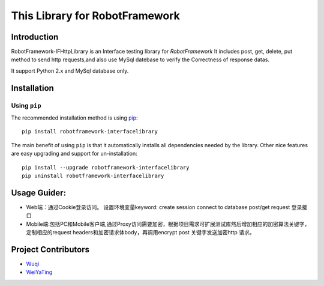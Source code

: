 This Library for RobotFramework
=====================================================

Introduction
---------------

RobotFramework-IFHttpLibrary is an Interface testing library for `RobotFramework`
It includes post, get, delete, put method to send http requests,and also use MySql 
datebase to verify the Correctness of response datas.

It support Python 2.x and MySql database only.

Installation
------------

Using ``pip``
'''''''''''''

The recommended installation method is using
`pip <http://pip-installer.org>`__::

   pip install robotframework-interfacelibrary

The main benefit of using ``pip`` is that it automatically installs all
dependencies needed by the library. Other nice features are easy upgrading
and support for un-installation::

    pip install --upgrade robotframework-interfacelibrary
    pip uninstall robotframework-interfacelibrary
 

Usage Guider:
----------------------------------------

* Web端：通过Cookie登录访问。
  设置环境变量keyword:
  create session
  connect to database
  post/get request  登录接口
* Mobile端:包括PC和Mobile客户端,通过Proxy访问需要加密，根据项目需求可扩展测试库然后增加相应的加密算法关键字，
  定制相应的request headers和加密请求体body，再调用encrypt post 关键字发送加密http 请求。
 

Project Contributors
--------------------
* `Wuqi <wuqi@yixin.im>`_
* `WeiYaTing <hzweiyating@corp.netease.com>`_

.. _Robot Framework: http://robotframework.org
.. _requests: http://docs.python-requests.org/en/master
.. _mysql: https://github.com/sanpingz/mysql-connector

